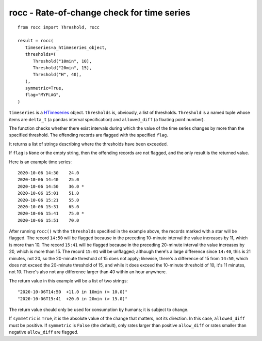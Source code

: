 ===========================================
rocc - Rate-of-change check for time series
===========================================


.. image:: https://img.shields.io/pypi/v/rocc.svg
        :target: https://pypi.python.org/pypi/rocc

.. image:: https://img.shields.io/travis/openmeteo/rocc.svg
        :target: https://travis-ci.org/openmeteo/rocc

.. image:: https://codecov.io/github/openmeteo/rocc/coverage.svg
        :target: https://codecov.io/gh/openmeteo/rocc
        :alt: Coverage

.. image:: https://pyup.io/repos/github/openmeteo/rocc/shield.svg
         :target: https://pyup.io/repos/github/openmeteo/rocc/
         :alt: Updates

::

   from rocc import Threshold, rocc

   result = rocc(
      timeseries=a_htimeseries_object,
      thresholds=(
         Threshold("10min", 10),
         Threshold("20min", 15),
         Threshold("H", 40),
      ),
      symmetric=True,
      flag="MYFLAG",
   )

``timeseries`` is a HTimeseries_ object.  ``thresholds`` is, obviously,
a list of thresholds.  ``Threshold`` is a named tuple whose items are
``delta_t`` (a pandas interval specification) and ``allowed_diff`` (a
floating point number).

The function checks whether there exist intervals during which the value
of the time series changes by more than the specified threshold. The
offending records are flagged with the specified ``flag``.

It returns a list of strings describing where the thresholds have been
exceeded.

If ``flag`` is ``None`` or the empty string, then the offending records
are not flagged, and the only result is the returned value.

Here is an example time series::

    2020-10-06 14:30    24.0
    2020-10-06 14:40    25.0  
    2020-10-06 14:50    36.0 *
    2020-10-06 15:01    51.0
    2020-10-06 15:21    55.0  
    2020-10-06 15:31    65.0  
    2020-10-06 15:41    75.0 *
    2020-10-06 15:51    70.0

After running ``rocc()`` with the ``thresholds`` specified in the
example above, the records marked with a star will be flagged. The
record ``14:50`` will be flagged because in the preceding 10-minute
interval the value increases by 11, which is more than 10. The record
``15:41`` will be flagged because in the preceding 20-minute interval
the value increases by 20, which is more than 15. The record ``15:01``
will be unflagged; although there's a large difference since ``14:40``,
this is 21 minutes, not 20, so the 20-minute threshold of 15 does not
apply; likewise, there's a difference of 15 from ``14:50``, which does
not exceed the 20-minute threshold of 15, and while it does exceed the
10-minute threshold of 10, it's 11 minutes, not 10. There's also not any
difference larger than 40 within an hour anywhere.

The return value in this example will be a list of two strings::

     "2020-10-06T14:50  +11.0 in 10min (> 10.0)"
     "2020-10-06T15:41  +20.0 in 20min (> 15.0)"

The return value should only be used for consumption by humans; it is
subject to change.

If ``symmetric`` is ``True``, it is the absolute value of the change
that matters, not its direction. In this case, ``allowed_diff`` must be
positive. If ``symmetric`` is ``False`` (the default), only rates larger
than positive ``allow_diff`` or rates smaller than negative
``allow_diff`` are flagged.

.. _HTimeseries: https://github.com/openmeteo/htimeseries/
